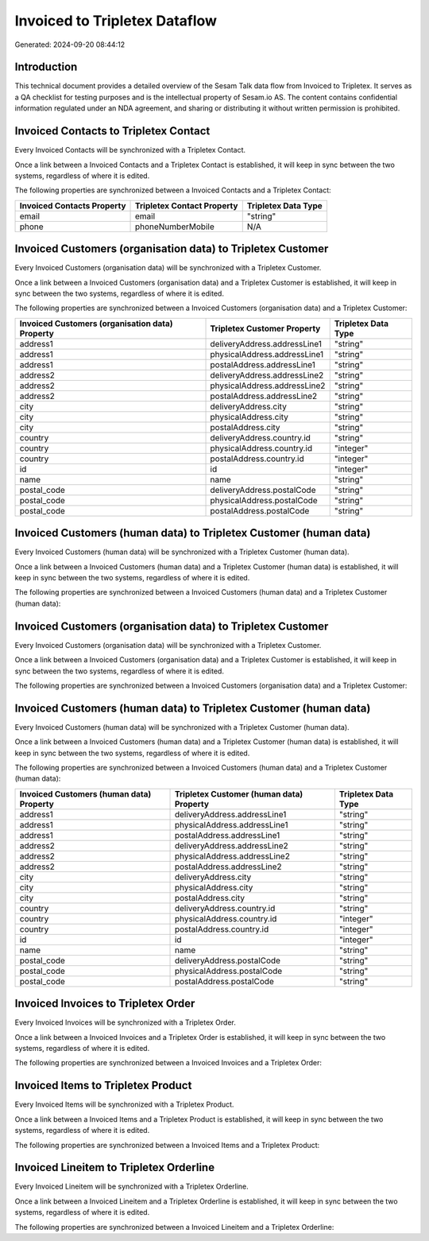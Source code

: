 ==============================
Invoiced to Tripletex Dataflow
==============================

Generated: 2024-09-20 08:44:12

Introduction
------------

This technical document provides a detailed overview of the Sesam Talk data flow from Invoiced to Tripletex. It serves as a QA checklist for testing purposes and is the intellectual property of Sesam.io AS. The content contains confidential information regulated under an NDA agreement, and sharing or distributing it without written permission is prohibited.

Invoiced Contacts to Tripletex Contact
--------------------------------------
Every Invoiced Contacts will be synchronized with a Tripletex Contact.

Once a link between a Invoiced Contacts and a Tripletex Contact is established, it will keep in sync between the two systems, regardless of where it is edited.

The following properties are synchronized between a Invoiced Contacts and a Tripletex Contact:

.. list-table::
   :header-rows: 1

   * - Invoiced Contacts Property
     - Tripletex Contact Property
     - Tripletex Data Type
   * - email
     - email
     - "string"
   * - phone
     - phoneNumberMobile
     - N/A


Invoiced Customers (organisation data) to Tripletex Customer
------------------------------------------------------------
Every Invoiced Customers (organisation data) will be synchronized with a Tripletex Customer.

Once a link between a Invoiced Customers (organisation data) and a Tripletex Customer is established, it will keep in sync between the two systems, regardless of where it is edited.

The following properties are synchronized between a Invoiced Customers (organisation data) and a Tripletex Customer:

.. list-table::
   :header-rows: 1

   * - Invoiced Customers (organisation data) Property
     - Tripletex Customer Property
     - Tripletex Data Type
   * - address1
     - deliveryAddress.addressLine1
     - "string"
   * - address1
     - physicalAddress.addressLine1
     - "string"
   * - address1
     - postalAddress.addressLine1
     - "string"
   * - address2
     - deliveryAddress.addressLine2
     - "string"
   * - address2
     - physicalAddress.addressLine2
     - "string"
   * - address2
     - postalAddress.addressLine2
     - "string"
   * - city
     - deliveryAddress.city
     - "string"
   * - city
     - physicalAddress.city
     - "string"
   * - city
     - postalAddress.city
     - "string"
   * - country
     - deliveryAddress.country.id
     - "string"
   * - country
     - physicalAddress.country.id
     - "integer"
   * - country
     - postalAddress.country.id
     - "integer"
   * - id
     - id
     - "integer"
   * - name
     - name
     - "string"
   * - postal_code
     - deliveryAddress.postalCode
     - "string"
   * - postal_code
     - physicalAddress.postalCode
     - "string"
   * - postal_code
     - postalAddress.postalCode
     - "string"


Invoiced Customers (human data) to Tripletex Customer (human data)
------------------------------------------------------------------
Every Invoiced Customers (human data) will be synchronized with a Tripletex Customer (human data).

Once a link between a Invoiced Customers (human data) and a Tripletex Customer (human data) is established, it will keep in sync between the two systems, regardless of where it is edited.

The following properties are synchronized between a Invoiced Customers (human data) and a Tripletex Customer (human data):

.. list-table::
   :header-rows: 1

   * - Invoiced Customers (human data) Property
     - Tripletex Customer (human data) Property
     - Tripletex Data Type


Invoiced Customers (organisation data) to Tripletex Customer
------------------------------------------------------------
Every Invoiced Customers (organisation data) will be synchronized with a Tripletex Customer.

Once a link between a Invoiced Customers (organisation data) and a Tripletex Customer is established, it will keep in sync between the two systems, regardless of where it is edited.

The following properties are synchronized between a Invoiced Customers (organisation data) and a Tripletex Customer:

.. list-table::
   :header-rows: 1

   * - Invoiced Customers (organisation data) Property
     - Tripletex Customer Property
     - Tripletex Data Type


Invoiced Customers (human data) to Tripletex Customer (human data)
------------------------------------------------------------------
Every Invoiced Customers (human data) will be synchronized with a Tripletex Customer (human data).

Once a link between a Invoiced Customers (human data) and a Tripletex Customer (human data) is established, it will keep in sync between the two systems, regardless of where it is edited.

The following properties are synchronized between a Invoiced Customers (human data) and a Tripletex Customer (human data):

.. list-table::
   :header-rows: 1

   * - Invoiced Customers (human data) Property
     - Tripletex Customer (human data) Property
     - Tripletex Data Type
   * - address1
     - deliveryAddress.addressLine1
     - "string"
   * - address1
     - physicalAddress.addressLine1
     - "string"
   * - address1
     - postalAddress.addressLine1
     - "string"
   * - address2
     - deliveryAddress.addressLine2
     - "string"
   * - address2
     - physicalAddress.addressLine2
     - "string"
   * - address2
     - postalAddress.addressLine2
     - "string"
   * - city
     - deliveryAddress.city
     - "string"
   * - city
     - physicalAddress.city
     - "string"
   * - city
     - postalAddress.city
     - "string"
   * - country
     - deliveryAddress.country.id
     - "string"
   * - country
     - physicalAddress.country.id
     - "integer"
   * - country
     - postalAddress.country.id
     - "integer"
   * - id
     - id
     - "integer"
   * - name
     - name
     - "string"
   * - postal_code
     - deliveryAddress.postalCode
     - "string"
   * - postal_code
     - physicalAddress.postalCode
     - "string"
   * - postal_code
     - postalAddress.postalCode
     - "string"


Invoiced Invoices to Tripletex Order
------------------------------------
Every Invoiced Invoices will be synchronized with a Tripletex Order.

Once a link between a Invoiced Invoices and a Tripletex Order is established, it will keep in sync between the two systems, regardless of where it is edited.

The following properties are synchronized between a Invoiced Invoices and a Tripletex Order:

.. list-table::
   :header-rows: 1

   * - Invoiced Invoices Property
     - Tripletex Order Property
     - Tripletex Data Type


Invoiced Items to Tripletex Product
-----------------------------------
Every Invoiced Items will be synchronized with a Tripletex Product.

Once a link between a Invoiced Items and a Tripletex Product is established, it will keep in sync between the two systems, regardless of where it is edited.

The following properties are synchronized between a Invoiced Items and a Tripletex Product:

.. list-table::
   :header-rows: 1

   * - Invoiced Items Property
     - Tripletex Product Property
     - Tripletex Data Type


Invoiced Lineitem to Tripletex Orderline
----------------------------------------
Every Invoiced Lineitem will be synchronized with a Tripletex Orderline.

Once a link between a Invoiced Lineitem and a Tripletex Orderline is established, it will keep in sync between the two systems, regardless of where it is edited.

The following properties are synchronized between a Invoiced Lineitem and a Tripletex Orderline:

.. list-table::
   :header-rows: 1

   * - Invoiced Lineitem Property
     - Tripletex Orderline Property
     - Tripletex Data Type

